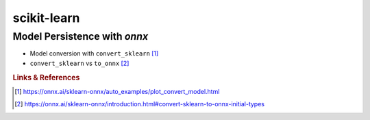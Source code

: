 ************
scikit-learn
************


Model Persistence with *onnx*
=============================

- Model conversion with ``convert_sklearn`` [#ONNXConvertSklearn]_
- ``convert_sklearn`` vs ``to_onnx`` [#ONNXToOnnx]_


.. rubric:: Links & References

.. [#ONNXConvertSklearn] https://onnx.ai/sklearn-onnx/auto_examples/plot_convert_model.html
.. [#ONNXToOnnx] https://onnx.ai/sklearn-onnx/introduction.html#convert-sklearn-to-onnx-initial-types